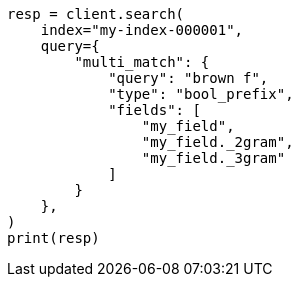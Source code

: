 // This file is autogenerated, DO NOT EDIT
// mapping/types/search-as-you-type.asciidoc:87

[source, python]
----
resp = client.search(
    index="my-index-000001",
    query={
        "multi_match": {
            "query": "brown f",
            "type": "bool_prefix",
            "fields": [
                "my_field",
                "my_field._2gram",
                "my_field._3gram"
            ]
        }
    },
)
print(resp)
----
